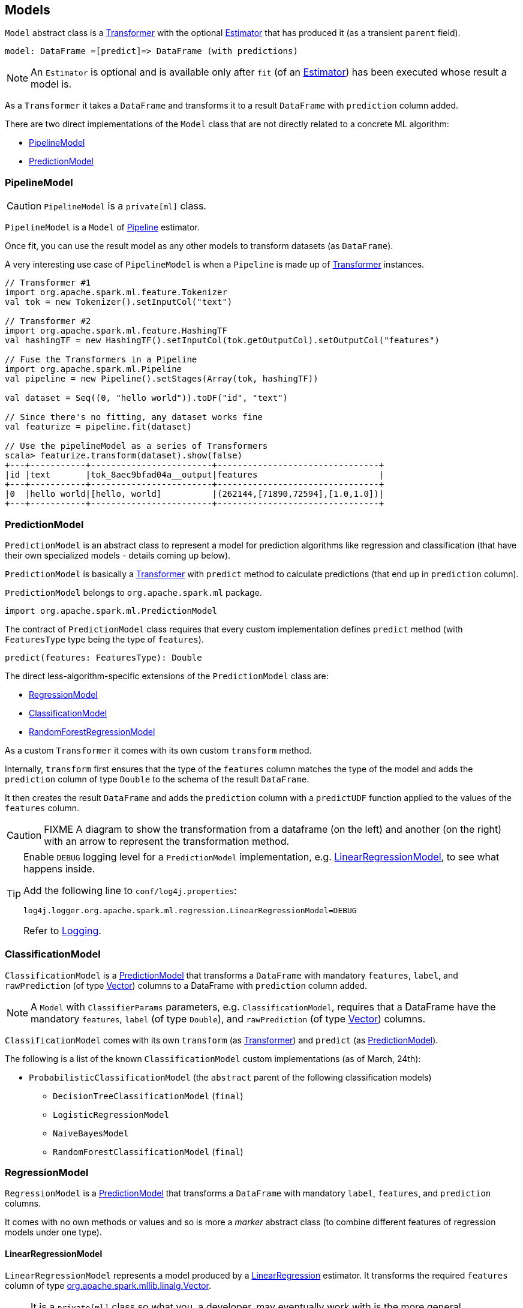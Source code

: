 == Models

`Model` abstract class is a link:spark-mllib-transformers.adoc[Transformer] with the optional link:spark-mllib-estimators.adoc[Estimator] that has produced it (as a transient `parent` field).

```
model: DataFrame =[predict]=> DataFrame (with predictions)
```

NOTE: An `Estimator` is optional and is available only after `fit` (of an link:spark-mllib-estimators.adoc[Estimator]) has been executed whose result a model is.

As a `Transformer` it takes a `DataFrame` and transforms it to a result `DataFrame` with `prediction` column added.

There are two direct implementations of the `Model` class that are not directly related to a concrete ML algorithm:

* <<PipelineModel, PipelineModel>>
* <<PredictionModel, PredictionModel>>

=== [[PipelineModel]] PipelineModel

CAUTION: `PipelineModel` is a `private[ml]` class.

`PipelineModel` is a `Model` of link:spark-mllib-pipelines.adoc#Pipeline[Pipeline] estimator.

Once fit, you can use the result model as any other models to transform datasets (as `DataFrame`).

A very interesting use case of `PipelineModel` is when a `Pipeline` is made up of link:spark-mllib-transformers.adoc[Transformer] instances.

[source,scala]
----
// Transformer #1
import org.apache.spark.ml.feature.Tokenizer
val tok = new Tokenizer().setInputCol("text")

// Transformer #2
import org.apache.spark.ml.feature.HashingTF
val hashingTF = new HashingTF().setInputCol(tok.getOutputCol).setOutputCol("features")

// Fuse the Transformers in a Pipeline
import org.apache.spark.ml.Pipeline
val pipeline = new Pipeline().setStages(Array(tok, hashingTF))

val dataset = Seq((0, "hello world")).toDF("id", "text")

// Since there's no fitting, any dataset works fine
val featurize = pipeline.fit(dataset)

// Use the pipelineModel as a series of Transformers
scala> featurize.transform(dataset).show(false)
+---+-----------+------------------------+--------------------------------+
|id |text       |tok_8aec9bfad04a__output|features                        |
+---+-----------+------------------------+--------------------------------+
|0  |hello world|[hello, world]          |(262144,[71890,72594],[1.0,1.0])|
+---+-----------+------------------------+--------------------------------+
----

=== [[PredictionModel]] PredictionModel

`PredictionModel` is an abstract class to represent a model for prediction algorithms like regression and classification (that have their own specialized models - details coming up below).

`PredictionModel` is basically a link:spark-mllib-transformers.adoc[Transformer] with `predict` method to calculate predictions (that end up in `prediction` column).

`PredictionModel` belongs to `org.apache.spark.ml` package.

[source, scala]
----
import org.apache.spark.ml.PredictionModel
----

The contract of `PredictionModel` class requires that every custom implementation defines `predict` method (with `FeaturesType` type being the type of `features`).

[source, scala]
----
predict(features: FeaturesType): Double
----

The direct less-algorithm-specific extensions of the `PredictionModel` class are:

* <<RegressionModel, RegressionModel>>
* <<ClassificationModel, ClassificationModel>>
* <<RandomForestRegressionModel, RandomForestRegressionModel>>

As a custom `Transformer` it comes with its own custom `transform` method.

Internally, `transform` first ensures that the type of the `features` column matches the type of the model and adds the `prediction` column of type `Double` to the schema of the result `DataFrame`.

It then creates the result `DataFrame` and adds the `prediction` column with a `predictUDF` function applied to the values of the `features` column.

CAUTION: FIXME A diagram to show the transformation from a dataframe (on the left) and another (on the right) with an arrow to represent the transformation method.

[TIP]
====
Enable `DEBUG` logging level for a `PredictionModel` implementation, e.g. <<LinearRegressionModel, LinearRegressionModel>>, to see what happens inside.

Add the following line to `conf/log4j.properties`:

```
log4j.logger.org.apache.spark.ml.regression.LinearRegressionModel=DEBUG
```

Refer to link:spark-logging.adoc[Logging].
====

=== [[ClassificationModel]] ClassificationModel

`ClassificationModel` is a <<PredictionModel, PredictionModel>> that transforms a `DataFrame` with mandatory `features`, `label`, and `rawPrediction` (of type link:spark-mllib-vector.adoc[Vector]) columns to a DataFrame with `prediction` column added.

NOTE: A `Model` with `ClassifierParams` parameters, e.g. `ClassificationModel`, requires that a DataFrame have the mandatory `features`, `label` (of type `Double`), and `rawPrediction` (of type link:spark-mllib-vector.adoc[Vector]) columns.

`ClassificationModel` comes with its own `transform` (as link:spark-mllib-transformers.adoc[Transformer]) and `predict` (as <<PredictionModel, PredictionModel>>).

The following is a list of the known `ClassificationModel` custom implementations (as of March, 24th):

* `ProbabilisticClassificationModel` (the `abstract` parent of the following classification models)
** `DecisionTreeClassificationModel` (`final`)
** `LogisticRegressionModel`
** `NaiveBayesModel`
** `RandomForestClassificationModel` (`final`)

=== [[RegressionModel]] RegressionModel

`RegressionModel` is a <<PredictionModel, PredictionModel>> that transforms a `DataFrame` with mandatory `label`, `features`, and `prediction` columns.

It comes with no own methods or values and so is more a _marker_ abstract class (to combine different features of regression models under one type).

==== [[LinearRegressionModel]] LinearRegressionModel

`LinearRegressionModel` represents a model produced by a link:spark-mllib-estimators.adoc#LinearRegression[LinearRegression] estimator. It transforms the required `features` column of type link:spark-mllib-vector.adoc[org.apache.spark.mllib.linalg.Vector].

NOTE: It is a `private[ml]` class so what you, a developer, may eventually work with is the more general `RegressionModel`, and since <<RegressionModel, RegressionModel is just a marker no-method abstract class>>, it is more a <<PredictionModel, PredictionModel>>.

As a linear regression model that extends `LinearRegressionParams` it expects the following schema of an input `DataFrame`:

* `label` (required)
* `features` (required)
* `prediction`
* `regParam`
* `elasticNetParam`
* `maxIter` (Int)
* `tol` (Double)
* `fitIntercept` (Boolean)
* `standardization` (Boolean)
* `weightCol` (String)
* `solver` (String)

(New in *1.6.0*) `LinearRegressionModel` is also a `MLWritable` (so you can save it to a persistent storage for later reuse).

With `DEBUG` logging enabled (see above) you can see the following messages in the logs when `transform` is called and transforms the schema.

```
16/03/21 06:55:32 DEBUG LinearRegressionModel: Input schema: {"type":"struct","fields":[{"name":"label","type":"double","nullable":false,"metadata":{}},{"name":"features","type":{"type":"udt","class":"org.apache.spark.mllib.linalg.VectorUDT","pyClass":"pyspark.mllib.linalg.VectorUDT","sqlType":{"type":"struct","fields":[{"name":"type","type":"byte","nullable":false,"metadata":{}},{"name":"size","type":"integer","nullable":true,"metadata":{}},{"name":"indices","type":{"type":"array","elementType":"integer","containsNull":false},"nullable":true,"metadata":{}},{"name":"values","type":{"type":"array","elementType":"double","containsNull":false},"nullable":true,"metadata":{}}]}},"nullable":true,"metadata":{}}]}
16/03/21 06:55:32 DEBUG LinearRegressionModel: Expected output schema: {"type":"struct","fields":[{"name":"label","type":"double","nullable":false,"metadata":{}},{"name":"features","type":{"type":"udt","class":"org.apache.spark.mllib.linalg.VectorUDT","pyClass":"pyspark.mllib.linalg.VectorUDT","sqlType":{"type":"struct","fields":[{"name":"type","type":"byte","nullable":false,"metadata":{}},{"name":"size","type":"integer","nullable":true,"metadata":{}},{"name":"indices","type":{"type":"array","elementType":"integer","containsNull":false},"nullable":true,"metadata":{}},{"name":"values","type":{"type":"array","elementType":"double","containsNull":false},"nullable":true,"metadata":{}}]}},"nullable":true,"metadata":{}},{"name":"prediction","type":"double","nullable":false,"metadata":{}}]}
```

The implementation of `predict` for `LinearRegressionModel` calculates `dot(v1, v2)` of two Vectors - `features` and `coefficients` - (of `DenseVector` or `SparseVector` types) of the same size and adds `intercept`.

NOTE: The `coefficients` Vector and `intercept` Double are the integral part of `LinearRegressionModel` as the required input parameters of the constructor.

==== [[LinearRegressionModel-example]] LinearRegressionModel Example

[source, scala]
----
// Create a (sparse) Vector
import org.apache.spark.mllib.linalg.Vectors
val indices = 0 to 4
val elements = indices.zip(Stream.continually(1.0))
val sv = Vectors.sparse(elements.size, elements)

// Create a proper DataFrame
val ds = sc.parallelize(Seq((0.5, sv))).toDF("label", "features")

import org.apache.spark.ml.regression.LinearRegression
val lr = new LinearRegression

// Importing LinearRegressionModel and being explicit about the type of model value
// is for learning purposes only
import org.apache.spark.ml.regression.LinearRegressionModel
val model: LinearRegressionModel = lr.fit(ds)

// Use the same ds - just for learning purposes
scala> model.transform(ds).show
+-----+--------------------+----------+
|label|            features|prediction|
+-----+--------------------+----------+
|  0.5|(5,[0,1,2,3,4],[1...|       0.5|
+-----+--------------------+----------+
----

=== [[RandomForestRegressionModel]] RandomForestRegressionModel

`RandomForestRegressionModel` is a <<PredictionModel, PredictionModel>> with `features` column of type link:spark-mllib-vector.adoc[Vector].

Interestingly, `DataFrame` transformation (as part of link:spark-mllib-transformers.adoc[Transformer] contract) uses link:spark-sparkcontext.adoc#creating-broadcast-variables[SparkContext.broadcast] to send itself to the nodes in a Spark cluster and calls calculates predictions (as `prediction` column) on `features`.

=== [[KMeansModel]] KMeansModel

`KMeansModel` is a `Model` of link:spark-mllib-estimators.adoc#KMeans[KMeans] algorithm.

It belongs to `org.apache.spark.ml.clustering` package.

[source,scala]
----
// See spark-mllib-estimators.adoc#KMeans
val kmeans: KMeans = ???
val trainingDF: DataFrame = ???
val kmModel = kmeans.fit(trainingDF)

// Know the cluster centers
scala> kmModel.clusterCenters
res0: Array[org.apache.spark.mllib.linalg.Vector] = Array([0.1,0.3], [0.1,0.1])

val inputDF = Seq((0.0, Vectors.dense(0.2, 0.4))).toDF("label", "features")

scala> kmModel.transform(inputDF).show(false)
+-----+---------+----------+
|label|features |prediction|
+-----+---------+----------+
|0.0  |[0.2,0.4]|0         |
+-----+---------+----------+
----
